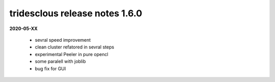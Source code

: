 tridesclous release notes 1.6.0
===============================

**2020-05-XX**


  * sevral speed improvement
  * clean cluster refatored in sevral steps
  * experimental Peeler in pure opencl
  * some paralell with joblib
  * bug fix for GUI

